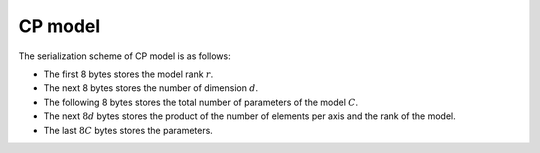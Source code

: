 CP model
========

The serialization scheme of CP model is as follows:

-  The first 8 bytes stores the model rank :math:`r`.

-  The next 8 bytes stores the number of dimension :math:`d`.

-  The following 8 bytes stores the total number of parameters of the model :math:`C`.

-  The next :math:`8d` bytes stores the product of the number of elements per axis and the rank of the model.

-  The last :math:`8C` bytes stores the parameters.
